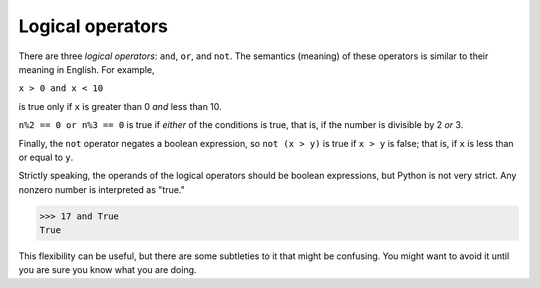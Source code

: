 Logical operators
-----------------

There are three *logical operators*\ : ``and``\ ,
``or``\ , and ``not``. The semantics (meaning) of these
operators is similar to their meaning in English. For example,

``x > 0 and x < 10``

is true only if ``x`` is greater than 0 *and* less than 10.

``n%2 == 0 or n%3 == 0`` is true if *either* of the conditions
is true, that is, if the number is divisible by 2 *or* 3.

Finally, the ``not`` operator negates a boolean expression, so
``not (x > y)`` is true if ``x > y`` is false; that
is, if ``x`` is less than or equal to ``y``.

Strictly speaking, the operands of the logical operators should be
boolean expressions, but Python is not very strict. Any nonzero number
is interpreted as "true."

.. code-block:: python

   >>> 17 and True
   True


This flexibility can be useful, but there are some subtleties to it that
might be confusing. You might want to avoid it until you are sure you
know what you are doing.
